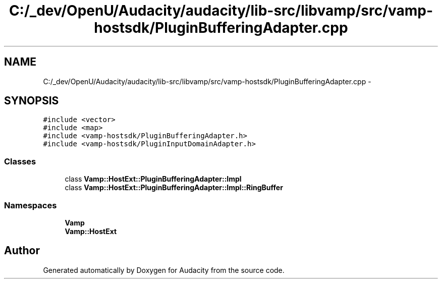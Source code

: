 .TH "C:/_dev/OpenU/Audacity/audacity/lib-src/libvamp/src/vamp-hostsdk/PluginBufferingAdapter.cpp" 3 "Thu Apr 28 2016" "Audacity" \" -*- nroff -*-
.ad l
.nh
.SH NAME
C:/_dev/OpenU/Audacity/audacity/lib-src/libvamp/src/vamp-hostsdk/PluginBufferingAdapter.cpp \- 
.SH SYNOPSIS
.br
.PP
\fC#include <vector>\fP
.br
\fC#include <map>\fP
.br
\fC#include <vamp\-hostsdk/PluginBufferingAdapter\&.h>\fP
.br
\fC#include <vamp\-hostsdk/PluginInputDomainAdapter\&.h>\fP
.br

.SS "Classes"

.in +1c
.ti -1c
.RI "class \fBVamp::HostExt::PluginBufferingAdapter::Impl\fP"
.br
.ti -1c
.RI "class \fBVamp::HostExt::PluginBufferingAdapter::Impl::RingBuffer\fP"
.br
.in -1c
.SS "Namespaces"

.in +1c
.ti -1c
.RI " \fBVamp\fP"
.br
.ti -1c
.RI " \fBVamp::HostExt\fP"
.br
.in -1c
.SH "Author"
.PP 
Generated automatically by Doxygen for Audacity from the source code\&.
